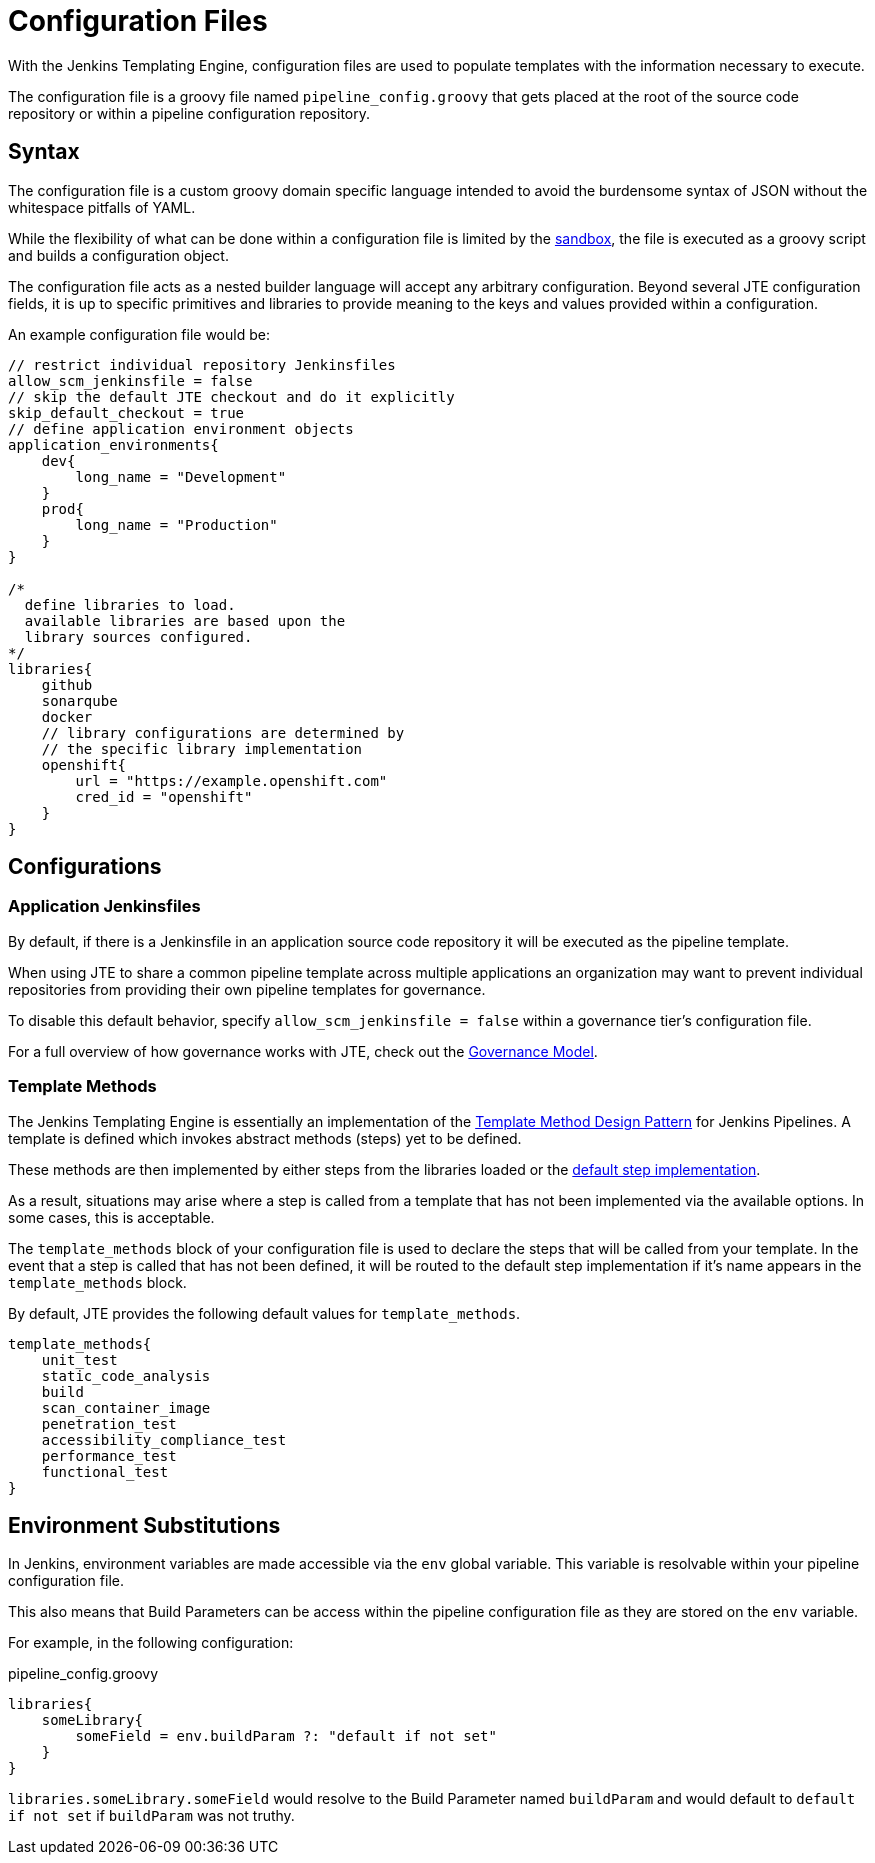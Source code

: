 =  Configuration Files

With the Jenkins Templating Engine, configuration files are used to populate templates with the information necessary to execute.

The configuration file is a groovy file named `pipeline_config.groovy` that gets placed at the root of the source code repository or within a pipeline configuration repository.

==  Syntax

The configuration file is a custom groovy domain specific language intended to avoid the burdensome syntax of JSON without the whitespace pitfalls of YAML.

While the flexibility of what can be done within a configuration file is limited by the xref:configuration_file_sandboxing.adoc[sandbox], the file is executed as a groovy script and builds a configuration object.

The configuration file acts as a nested builder language will accept any arbitrary configuration. Beyond several JTE configuration fields, it is up to specific primitives and libraries to provide meaning to the keys and values provided within a configuration.

An example configuration file would be:

[source,groovy]
----
// restrict individual repository Jenkinsfiles
allow_scm_jenkinsfile = false
// skip the default JTE checkout and do it explicitly
skip_default_checkout = true
// define application environment objects
application_environments{
    dev{
        long_name = "Development"
    }
    prod{
        long_name = "Production"
    }
}

/*
  define libraries to load.
  available libraries are based upon the
  library sources configured.
*/
libraries{
    github
    sonarqube
    docker
    // library configurations are determined by
    // the specific library implementation
    openshift{
        url = "https://example.openshift.com"
        cred_id = "openshift"
    }
}
----

== Configurations

=== Application Jenkinsfiles

By default, if there is a Jenkinsfile in an application source code repository it will be executed as the pipeline template.

When using JTE to share a common pipeline template across multiple applications an organization may want to prevent individual repositories from providing their own pipeline templates for governance.

To disable this default behavior, specify `allow_scm_jenkinsfile = false` within a governance tier's configuration file.

For a full overview of how governance works with JTE, check out the xref:governance:governance_model.adoc[Governance Model].

=== Template Methods

The Jenkins Templating Engine is essentially an implementation of the https://en.wikipedia.org/wiki/Template_method_pattern[Template Method Design Pattern] for Jenkins Pipelines. A template is defined which invokes abstract methods (steps) yet to be defined.

These methods are then implemented by either steps from the libraries loaded or the xref:primitives:default_step_implementation.adoc[default step implementation].

As a result, situations may arise where a step is called from a template that has not been implemented via the available options. In some cases,
this is acceptable.

The `template_methods` block of your configuration file is used to declare the steps that will be called from your template. In the event that a step is called that has not been defined, it will be routed to the default step implementation if it's name appears in the `template_methods` block.

By default, JTE provides the following default values for `template_methods`.

[source,groovy]
----
template_methods{
    unit_test
    static_code_analysis
    build
    scan_container_image
    penetration_test
    accessibility_compliance_test
    performance_test
    functional_test
}
----

== Environment Substitutions 

In Jenkins, environment variables are made accessible via the ``env`` global variable.  This variable is resolvable within your pipeline configuration file. 

This also means that Build Parameters can be access within the pipeline configuration file as they are stored on the ``env`` variable. 

For example, in the following configuration:  

.pipeline_config.groovy
[source, groovy]
---- 
libraries{
    someLibrary{
        someField = env.buildParam ?: "default if not set" 
    }
}
----

``libraries.someLibrary.someField`` would resolve to the Build Parameter named ``buildParam`` and would default to ``default if not set`` if ``buildParam`` was not truthy. 